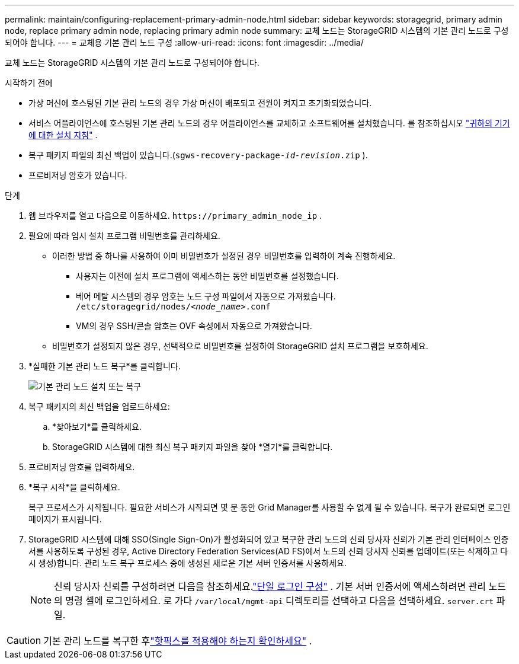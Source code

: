 ---
permalink: maintain/configuring-replacement-primary-admin-node.html 
sidebar: sidebar 
keywords: storagegrid, primary admin node, replace primary admin node, replacing primary admin node 
summary: 교체 노드는 StorageGRID 시스템의 기본 관리 노드로 구성되어야 합니다. 
---
= 교체용 기본 관리 노드 구성
:allow-uri-read: 
:icons: font
:imagesdir: ../media/


[role="lead"]
교체 노드는 StorageGRID 시스템의 기본 관리 노드로 구성되어야 합니다.

.시작하기 전에
* 가상 머신에 호스팅된 기본 관리 노드의 경우 가상 머신이 배포되고 전원이 켜지고 초기화되었습니다.
* 서비스 어플라이언스에 호스팅된 기본 관리 노드의 경우 어플라이언스를 교체하고 소프트웨어를 설치했습니다.  를 참조하십시오 https://docs.netapp.com/us-en/storagegrid-appliances/installconfig/index.html["귀하의 기기에 대한 설치 지침"^] .
* 복구 패키지 파일의 최신 백업이 있습니다.(`sgws-recovery-package-_id-revision_.zip` ).
* 프로비저닝 암호가 있습니다.


.단계
. 웹 브라우저를 열고 다음으로 이동하세요. `\https://primary_admin_node_ip` .
. 필요에 따라 임시 설치 프로그램 비밀번호를 관리하세요.
+
** 이러한 방법 중 하나를 사용하여 이미 비밀번호가 설정된 경우 비밀번호를 입력하여 계속 진행하세요.
+
*** 사용자는 이전에 설치 프로그램에 액세스하는 동안 비밀번호를 설정했습니다.
*** 베어 메탈 시스템의 경우 암호는 노드 구성 파일에서 자동으로 가져왔습니다. `/etc/storagegrid/nodes/_<node_name>_.conf`
*** VM의 경우 SSH/콘솔 암호는 OVF 속성에서 자동으로 가져왔습니다.


** 비밀번호가 설정되지 않은 경우, 선택적으로 비밀번호를 설정하여 StorageGRID 설치 프로그램을 보호하세요.


. *실패한 기본 관리 노드 복구*를 클릭합니다.
+
image::../media/install_or_recover_primary_admin_node.png[기본 관리 노드 설치 또는 복구]

. 복구 패키지의 최신 백업을 업로드하세요:
+
.. *찾아보기*를 클릭하세요.
.. StorageGRID 시스템에 대한 최신 복구 패키지 파일을 찾아 *열기*를 클릭합니다.


. 프로비저닝 암호를 입력하세요.
. *복구 시작*을 클릭하세요.
+
복구 프로세스가 시작됩니다.  필요한 서비스가 시작되면 몇 분 동안 Grid Manager를 사용할 수 없게 될 수 있습니다.  복구가 완료되면 로그인 페이지가 표시됩니다.

. StorageGRID 시스템에 대해 SSO(Single Sign-On)가 활성화되어 있고 복구한 관리 노드의 신뢰 당사자 신뢰가 기본 관리 인터페이스 인증서를 사용하도록 구성된 경우, Active Directory Federation Services(AD FS)에서 노드의 신뢰 당사자 신뢰를 업데이트(또는 삭제하고 다시 생성)합니다.  관리 노드 복구 프로세스 중에 생성된 새로운 기본 서버 인증서를 사용하세요.
+

NOTE: 신뢰 당사자 신뢰를 구성하려면 다음을 참조하세요.link:../admin/configuring-sso.html["단일 로그인 구성"] . 기본 서버 인증서에 액세스하려면 관리 노드의 명령 셸에 로그인하세요. 로 가다 `/var/local/mgmt-api` 디렉토리를 선택하고 다음을 선택하세요. `server.crt` 파일.




CAUTION: 기본 관리 노드를 복구한 후link:assess-hotfix-requirement-during-primary-admin-node-recovery.html["핫픽스를 적용해야 하는지 확인하세요"] .
